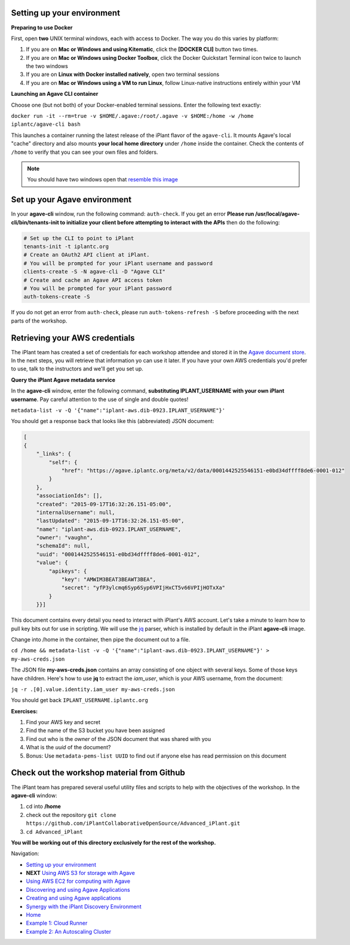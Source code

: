 Setting up your environment
---------------------------

**Preparing to use Docker**

First, open **two** UNIX terminal windows, each with access to Docker. The way you do this varies by platform:

1. If you are on **Mac or Windows and using Kitematic**, click the **[DOCKER CLI]** button two times.
2. If you are on **Mac or Windows using Docker Toolbox**, click the Docker Quickstart Terminal icon twice to launch the two windows
3. If you are on **Linux with Docker installed natively**, open two terminal sessions
4. If you are on **Mac or Windows using a VM to run Linux**, follow Linux-native instructions entirely within your VM

**Launching an Agave CLI container**

Choose one (but not both) of your Docker-enabled terminal sessions. Enter the following text exactly:

``docker run -it --rm=true -v $HOME/.agave:/root/.agave -v $HOME:/home -w /home iplantc/agave-cli bash``

This launches a container running the latest release of the iPlant flavor of the ``agave-cli``. It mounts Agave's local "cache" directory and also mounts **your local home directory** under ``/home`` inside the container. Check the contents of ``/home`` to verify that you can see your own files and folders.

.. image:: media/agave-cli-window.png

.. note:: You should have two windows open that `resemble this image </media/docker-two-windows.png>`_

Set up your Agave environment
-----------------------------

In your **agave-cli** window, run the following command: ``auth-check``. If you get an error **Please run /usr/local/agave-cli/bin/tenants-init to initialize your client before attempting to interact with the APIs** then do the following:

.. code-block:: bash

    # Set up the CLI to point to iPlant
    tenants-init -t iplantc.org
    # Create an OAuth2 API client at iPlant.
    # You will be prompted for your iPlant username and password
    clients-create -S -N agave-cli -D "Agave CLI"
    # Create and cache an Agave API access token
    # You will be prompted for your iPlant password
    auth-tokens-create -S

If you do not get an error from ``auth-check``, please run ``auth-tokens-refresh -S`` before proceeding with the next parts of the workshop.

Retrieving your AWS credentials
-------------------------------

The iPlant team has created a set of credentials for each workshop attendee and stored it in the `Agave document store <http://preview.agaveapi.co/documentation/tutorials/metadata-management-tutorial/>`_. In the next steps, you will retrieve that information yo can use it later. If you have your own AWS credentials you'd prefer to use, talk to the instructors and we'll get you set up.

**Query the iPlant Agave metadata service**

In the **agave-cli** window, enter the following command, **substituting IPLANT_USERNAME with your own iPlant username**. Pay careful attention to the use of single and double quotes!

``metadata-list -v -Q '{"name":"iplant-aws.dib-0923.IPLANT_USERNAME"}'``

You should get a response back that looks like this (abbreviated) JSON document:

.. code-block:: json

    [
    {
        "_links": {
            "self": {
                "href": "https://agave.iplantc.org/meta/v2/data/0001442525546151-e0bd34dffff8de6-0001-012"
            }
        },
        "associationIds": [],
        "created": "2015-09-17T16:32:26.151-05:00",
        "internalUsername": null,
        "lastUpdated": "2015-09-17T16:32:26.151-05:00",
        "name": "iplant-aws.dib-0923.IPLANT_USERNAME",
        "owner": "vaughn",
        "schemaId": null,
        "uuid": "0001442525546151-e0bd34dffff8de6-0001-012",
        "value": {
            "apikeys": {
                "key": "AMWIM3BEAT3BEAWT3BEA",
                "secret": "yfP3ylcmq6Syp6Syp6VPIjHxCT5v66VPIjHOTxXa"
            }
        }}]

This document contains every detail you need to interact with iPlant's AWS account. Let's take a minute to learn how to pull key bits out for use in scripting. We will use the `jq <https://stedolan.github.io/jq/tutorial/>`_ parser, which is installed by default in the iPlant **agave-cli** image.

Change into /home in the container, then pipe the document out to a file.

``cd /home && metadata-list -v -Q '{"name":"iplant-aws.dib-0923.IPLANT_USERNAME"}' > my-aws-creds.json``

The JSON file **my-aws-creds.json** contains an array consisting of one object with several keys. Some of those keys have children. Here's how to use **jq** to extract the *iam_user*, which is your AWS username, from the document:

``jq -r .[0].value.identity.iam_user my-aws-creds.json``

You should get back ``IPLANT_USERNAME.iplantc.org``

**Exercises:**

1. Find your AWS key and secret
2. Find the name of the S3 bucket you have been assigned
3. Find out who is the *owner* of the JSON document that was shared with you
4. What is the *uuid* of the document?
5. Bonus: Use ``metadata-pems-list UUID`` to find out if anyone else has read permission on this document

Check out the workshop material from Github
-------------------------------------------

The iPlant team has prepared several useful utility files and scripts to help with the objectives of the workshop. In the **agave-cli** window:

1. cd into **/home**
2. check out the repository ``git clone https://github.com/iPlantCollaborativeOpenSource/Advanced_iPlant.git``
3. ``cd Advanced_iPlant``

**You will be working out of this directory exclusively for the rest of the workshop.**

Navigation:

- `Setting up your environment <02-ho-setup.rst>`_
- **NEXT** `Using AWS S3 for storage with Agave <03-ho-s3-storage.rst>`_
- `Using AWS EC2 for computing with Agave <04-ho-ec2-setup.rst>`_
- `Discovering and using Agave Applications <05-ho-ec2-using.rst>`_
- `Creating and using Agave applications <06-ho-make-app.rst>`_
- `Synergy with the iPlant Discovery Environment <07-ho-discoenv.rst>`_
- `Home <00-Hands-On.rst>`_
- `Example 1: Cloud Runner <20-cloud-runner.rst>`_
- `Example 2: An Autoscaling Cluster <21-cfncluster.rst>`_
